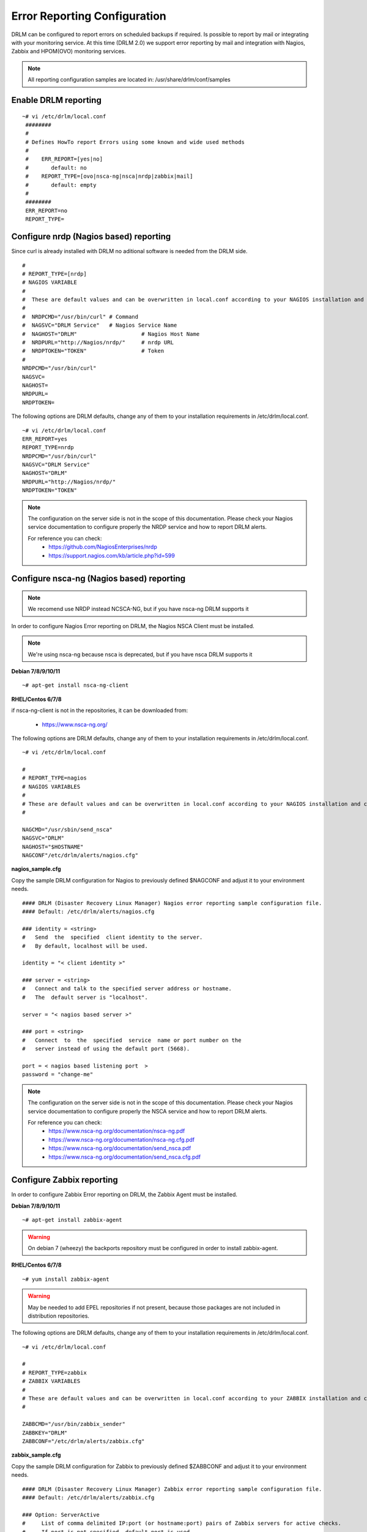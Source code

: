 Error Reporting Configuration
=============================

DRLM can be configured to report errors on scheduled backups if required.
Is possible to report by mail or integrating with your monitoring service.
At this time (DRLM 2.0) we support error reporting by mail and integration
with Nagios, Zabbix and HPOM(OVO) monitoring services.

.. note::
  All reporting configuration samples are located in: /usr/share/drlm/conf/samples

Enable DRLM reporting
---------------------

::

  ~# vi /etc/drlm/local.conf
   ########                                                                                                 
   #                                                                                                        
   # Defines HowTo report Errors using some known and wide used methods                                     
   #                                                                                                        
   #    ERR_REPORT=[yes|no]                                                                                 
   #       default: no                                                                                      
   #    REPORT_TYPE=[ovo|nsca-ng|nsca|nrdp|zabbix|mail]                                                     
   #       default: empty                                                                                   
   #                                                                                                        
   ########                                                                                          
   ERR_REPORT=no 
   REPORT_TYPE=  
      
Configure nrdp (Nagios based) reporting    
--------------------------------------- 

Since curl is already installed with DRLM no aditional software is needed from the DRLM side.

::

   # 
   # REPORT_TYPE=[nrdp]
   # NAGIOS VARIABLE
   #               
   #  These are default values and can be overwritten in local.conf according to your NAGIOS installation and configuration.
   #  
   #  NRDPCMD="/usr/bin/curl" # Command 
   #  NAGSVC="DRLM Service"   # Nagios Service Name
   #  NAGHOST="DRLM"                    # Nagios Host Name
   #  NRDPURL="http://Nagios/nrdp/"     # nrdp URL
   #  NRDPTOKEN="TOKEN"                 # Token
   #                                          
   NRDPCMD="/usr/bin/curl"
   NAGSVC=
   NAGHOST=
   NRDPURL=
   NRDPTOKEN=

The following options are DRLM defaults, change any of them to your installation requirements in /etc/drlm/local.conf.                                                                                                  
                                                                                                            
::                                                                                                          
                                                                                                            
  ~# vi /etc/drlm/local.conf                                                                                
  ERR_REPORT=yes                                                                                            
  REPORT_TYPE=nrdp
  NRDPCMD="/usr/bin/curl"
  NAGSVC="DRLM Service"
  NAGHOST="DRLM"
  NRDPURL="http://Nagios/nrdp/"
  NRDPTOKEN="TOKEN"


.. note::                                            
  The configuration on the server side is not in the scope of this documentation. Please check your Nagios service documentation to configure properly the NRDP service and how to report DRLM alerts.                                                                                                    
  
  For reference you can check:                                                                              
    * https://github.com/NagiosEnterprises/nrdp
    * https://support.nagios.com/kb/article.php?id=599

Configure nsca-ng (Nagios based) reporting
------------------------------------------

.. note:: We recomend use NRDP instead NCSCA-NG, but if you have nsca-ng DRLM supports it

In order to configure Nagios Error reporting on DRLM, the Nagios NSCA Client must be installed.

.. note:: We're using nsca-ng because nsca is deprecated, but if you have nsca DRLM supports it

**Debian 7/8/9/10/11**

::

  ~# apt-get install nsca-ng-client

**RHEL/Centos 6/7/8**

if nsca-ng-client is not in the repositories, it can be downloaded from:

        * https://www.nsca-ng.org/

The following options are DRLM defaults, change any of them to your installation requirements in /etc/drlm/local.conf.

::

  ~# vi /etc/drlm/local.conf

  #
  # REPORT_TYPE=nagios
  # NAGIOS VARIABLES
  #
  # These are default values and can be overwritten in local.conf according to your NAGIOS installation and configuration.
  #

  NAGCMD="/usr/sbin/send_nsca"
  NAGSVC="DRLM"
  NAGHOST="$HOSTNAME"
  NAGCONF"/etc/drlm/alerts/nagios.cfg"

**nagios_sample.cfg**

Copy the sample DRLM configuration for Nagios to previously defined $NAGCONF and adjust it to your environment needs.

::

  #### DRLM (Disaster Recovery Linux Manager) Nagios error reporting sample configuration file.
  #### Default: /etc/drlm/alerts/nagios.cfg

  ### identity = <string>
  #   Send  the  specified  client identity to the server.
  #   By default, localhost will be used.

  identity = "< client identity >"

  ### server = <string>
  #   Connect and talk to the specified server address or hostname.
  #   The  default server is "localhost".

  server = "< nagios based server >"

  ### port = <string>
  #   Connect  to  the  specified  service  name or port number on the
  #   server instead of using the default port (5668).

  port = < nagios based listening port  >
  password = "change-me"

.. note::
  The configuration on the server side is not in the scope of this documentation. Please check your Nagios service documentation
  to configure properly the NSCA service and how to report DRLM alerts.

  For reference you can check:
      * https://www.nsca-ng.org/documentation/nsca-ng.pdf
      * https://www.nsca-ng.org/documentation/nsca-ng.cfg.pdf
      * https://www.nsca-ng.org/documentation/send_nsca.pdf
      * https://www.nsca-ng.org/documentation/send_nsca.cfg.pdf




Configure Zabbix reporting
---------------------------

In order to configure Zabbix Error reporting on DRLM, the Zabbix Agent must be installed.

**Debian 7/8/9/10/11**

::

  ~# apt-get install zabbix-agent

.. warning::
  On debian 7 (wheezy) the backports repository  must be configured in order to install zabbix-agent.

**RHEL/Centos 6/7/8**

::

  ~# yum install zabbix-agent

.. warning::
  May be needed to add EPEL repositories if not present, because those packages are not included in distribution repositories.


The following options are DRLM defaults, change any of them to your installation requirements in /etc/drlm/local.conf.

::

  ~# vi /etc/drlm/local.conf

  #
  # REPORT_TYPE=zabbix
  # ZABBIX VARIABLES
  #
  # These are default values and can be overwritten in local.conf according to your ZABBIX installation and configuration.
  #

  ZABBCMD="/usr/bin/zabbix_sender"
  ZABBKEY="DRLM"
  ZABBCONF="/etc/drlm/alerts/zabbix.cfg"

**zabbix_sample.cfg**

Copy the sample DRLM configuration for Zabbix to previously defined $ZABBCONF and adjust it to your environment needs.

::

  #### DRLM (Disaster Recovery Linux Manager) Zabbix error reporting sample configuration file.
  #### Default: /etc/drlm/alerts/zabbix.cfg

  ### Option: ServerActive
  #	List of comma delimited IP:port (or hostname:port) pairs of Zabbix servers for active checks.
  #	If port is not specified, default port is used.

  #ServerActive=monitoring_server:port,monitoring_proxy:port

  ### Option: Hostname
  #	Unique, case sensitive hostname.
  #	Required for active checks and must match hostname as configured on the server.

  #Hostname=drlm_server_hostname

.. note::
  The configuration on the server side is not in the scope of this documentation. Please check your Zabbix service documentation
  to configure properly the Trapper item and how to report DRLM alerts.

  For reference you can check:
      * https://www.zabbix.com/documentation/3.2/manual/config/items/itemtypes/trapper
      * https://www.zabbix.com/documentation/3.2/manpages/zabbix_sender


Configure Mail reporting
---------------------------

In order to configure Zabbix Error reporting on DRLM, the Heirloom Mailx must be installed.

**Debian 7/8/9/10/11**

::

  ~# apt-get install heirloom-mailx


**RHEL/Centos 6/7/8**

::

  ~# yum install mailx


The following options are DRLM defaults, change any of them to your installation requirements in /etc/drlm/local.conf.

::

  ~# vi /etc/drlm/local.conf

  #
  # REPORT_TYPE=mail
  # MAIL VARIABLES
  #
  # These are default values and can be overwritten in local.conf according to your MAIL installation and configuration.
  #

  MAILCMD="/bin/mailx"
  MAILSUBJECT="DRLM ERROR ALERT ($HOSTNAME)"
  MAILCONF="/etc/drlm/alerts/mail.cfg"
  MAIL_TO="root@localhost"
  MAIL_CC=""
  MAIL_BCC=""

**mail_sample.cfg**

Copy the sample DRLM configuration for Mailx to previously defined $MAILCONF and adjust it to your environment needs.

::

  #### DRLM (Disaster Recovery Linux Manager) Mail error reporting sample configuration file.
  #### Default: /etc/drlm/alerts/mail.cfg

  ### Configure MAIL_FROM [ address(friendly_name) ].

  #set from="john@doe.org(John Doe)"

  ### Set SMTP server configuration [ ipaddr_or_dnsname:port ].

  #set smtp=smtp_server:25

  ### Set SMTP server Auth Options [ Username (mail address) and Password ] if required.

  #set smtp-auth=login
  #set smtp-auth-user=john@doe.org
  #set smtp-auth-password=SoMePaSsWoRd

  ###############################################
  #### Example using external Gmail smtp servers:

  #set from="john@doe.org(John Doe)"
  #set smtp-use-starttls
  #set ssl-verify=ignore
  #set smtp-auth=login
  #set smtps=smtp://smtp.gmail.com:587
  #set smtp-auth-user=some_user@gmail.com
  #set smtp-auth-password=pAsSwOrD
  #set nss-config-dir=/etc/ssl/certs

.. note::
  The configuration on the Mail server is not in the scope of this documentation. Please check your Mail service configuration
  to configure properly mailx to report DRLM alerts.


Configure HPOM (former OVO) reporting
-------------------------------------

In order to configure HPOM(OVO) Error reporting on DRLM, the HPOM(OVO) agent must be installed. This may vary depending on your version,
please check your product documentation in order to install it properly.
DRLM uses **opcmsg** binary to report errors to HPOM server.

The following options are DRLM defaults, change any of them acording to your installation requirements in /etc/drlm/local.conf.

::

  ~# vi /etc/drlm/local.conf:

  #
  # REPORT_TYPE=ovo
  # HP OVO VARIABLES
  #
  # These are default values and can be overwritten in local.conf according to your HP OVO installation and configuration.
  #

  OVOCMD="/opt/OV/bin/OpC/opcmsg"
  OVOAPP="DRLM"
  OVOSEV="Major"
  OVOOBJ="OS"
  OVOMSGGRP="LINUX"

.. note::
  The configuration on the server side is not in the scope of this documentation. Please check HPOM (OVO) documentation
  to configure properly the server side and define how to report DRLM alerts.
